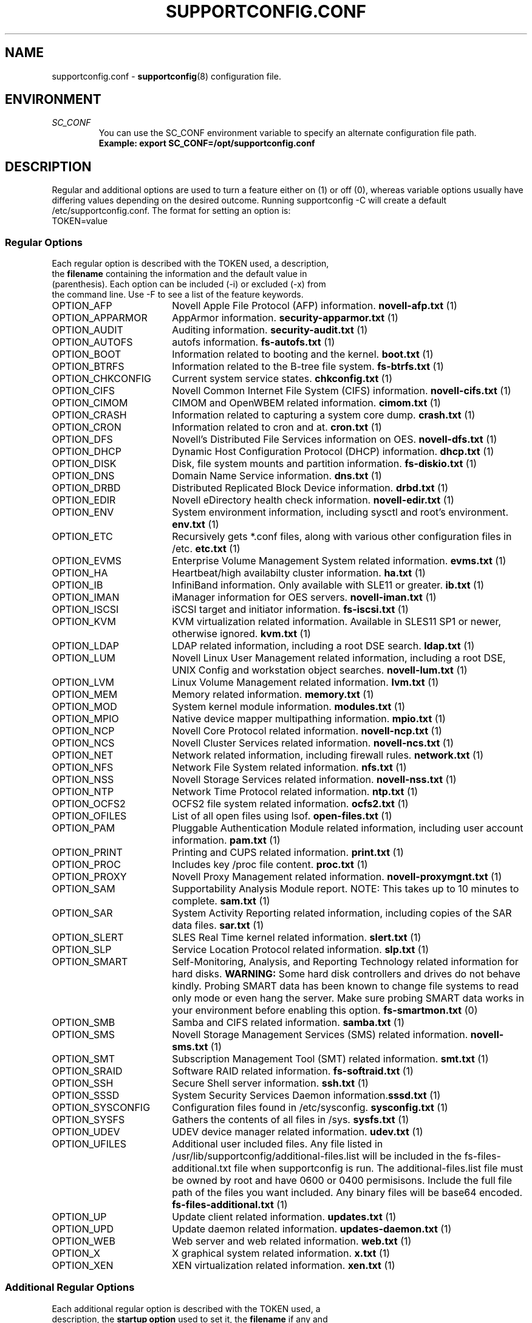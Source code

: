 .TH SUPPORTCONFIG.CONF 5 "12 Mar 2020" "supportutils" "Support Utilities Manual"
.SH NAME
supportconfig.conf \- 
.BR supportconfig (8)
configuration file.
.SH ENVIRONMENT
.I SC_CONF
.RS
You can use the SC_CONF environment variable to specify an alternate configuration file path.
.RE
.RS
.B Example: export SC_CONF=/opt/supportconfig.conf
.RE
.SH DESCRIPTION
Regular and additional options are used to turn a feature either on (1) or off (0), whereas variable options usually have differing values depending on the desired outcome. Running supportconfig -C will create a default /etc/supportconfig.conf. The format for setting an option is:
.TP
TOKEN=value
.SS Regular Options
.TP
Each regular option is described with the TOKEN used, a description, the \fBfilename\fR containing the information and the default value in (parenthesis). Each option can be included (-i) or excluded (-x) from the command line. Use -F to see a list of the feature keywords.
.PD 0
.TP
.TP 18
OPTION_AFP
Novell Apple File Protocol (AFP) information. \fBnovell-afp.txt\fR (1)
.TP
OPTION_APPARMOR
AppArmor information. \fBsecurity-apparmor.txt\fR (1)
.TP
OPTION_AUDIT
Auditing information. \fBsecurity-audit.txt\fR (1)
.TP
OPTION_AUTOFS
autofs information. \fBfs-autofs.txt\fR (1)
.TP
OPTION_BOOT
Information related to booting and the kernel. \fBboot.txt\fR (1)
.TP
OPTION_BTRFS
Information related to the B-tree file system. \fBfs-btrfs.txt\fR (1)
.TP
OPTION_CHKCONFIG
Current system service states. \fBchkconfig.txt\fR (1)
.TP
OPTION_CIFS
Novell Common Internet File System (CIFS) information. \fBnovell-cifs.txt\fR (1)
.TP
OPTION_CIMOM
CIMOM and OpenWBEM related information. \fBcimom.txt\fR (1)
.TP
OPTION_CRASH
Information related to capturing a system core dump. \fBcrash.txt\fR (1)
.TP
OPTION_CRON
Information related to cron and at. \fBcron.txt\fR (1)
.TP
OPTION_DFS
Novell's Distributed File Services information on OES. \fBnovell-dfs.txt\fR (1)
.TP
OPTION_DHCP
Dynamic Host Configuration Protocol (DHCP) information. \fBdhcp.txt\fR (1)
.TP
OPTION_DISK
Disk, file system mounts and partition information. \fBfs-diskio.txt\fR (1)
.TP
OPTION_DNS
Domain Name Service information. \fBdns.txt\fR (1)
.TP
OPTION_DRBD
Distributed Replicated Block Device information. \fBdrbd.txt\fR (1)
.TP
OPTION_EDIR
Novell eDirectory health check information. \fBnovell-edir.txt\fR (1)
.TP
OPTION_ENV
System environment information, including sysctl and root's environment. \fBenv.txt\fR (1)
.TP
OPTION_ETC
Recursively gets *.conf files, along with various other configuration files in /etc. \fBetc.txt\fR (1)
.TP
OPTION_EVMS
Enterprise Volume Management System related information. \fBevms.txt\fR (1)
.TP
OPTION_HA
Heartbeat/high availabilty cluster information. \fBha.txt\fR (1)
.TP
OPTION_IB
InfiniBand information. Only available with SLE11 or greater. \fBib.txt\fR (1)
.TP
OPTION_IMAN
iManager information for OES servers. \fBnovell-iman.txt\fR (1)
.TP
OPTION_ISCSI
iSCSI target and initiator information. \fBfs-iscsi.txt\fR (1)
.TP
OPTION_KVM
KVM virtualization related information. Available in SLES11 SP1 or newer, otherwise ignored. \fBkvm.txt\fR (1)
.TP
OPTION_LDAP
LDAP related information, including a root DSE search. \fBldap.txt\fR (1)
.TP
OPTION_LUM
Novell Linux User Management related information, including a root DSE, UNIX Config and workstation object searches. \fBnovell-lum.txt\fR (1)
.TP
OPTION_LVM
Linux Volume Management related information. \fBlvm.txt\fR (1)
.TP
OPTION_MEM
Memory related information. \fBmemory.txt\fR (1)
.TP
OPTION_MOD
System kernel module information. \fBmodules.txt\fR (1)
.TP
OPTION_MPIO
Native device mapper multipathing information. \fBmpio.txt\fR (1)
.TP
OPTION_NCP
Novell Core Protocol related information. \fBnovell-ncp.txt\fR (1)
.TP
OPTION_NCS
Novell Cluster Services related information. \fBnovell-ncs.txt\fR (1)
.TP
OPTION_NET
Network related information, including firewall rules. \fBnetwork.txt\fR (1)
.TP
OPTION_NFS
Network File System related information. \fBnfs.txt\fR (1)
.TP
OPTION_NSS
Novell Storage Services related information. \fBnovell-nss.txt\fR (1)
.TP
OPTION_NTP
Network Time Protocol related information. \fBntp.txt\fR (1)
.TP
OPTION_OCFS2
OCFS2 file system related information. \fBocfs2.txt\fR (1)
.TP
OPTION_OFILES
List of all open files using lsof. \fBopen-files.txt\fR (1)
.TP
OPTION_PAM
Pluggable Authentication Module related information, including user account information. \fBpam.txt\fR (1)
.TP
OPTION_PRINT
Printing and CUPS related information. \fBprint.txt\fR (1)
.TP
OPTION_PROC
Includes key /proc file content. \fBproc.txt\fR (1)
.TP
OPTION_PROXY
Novell Proxy Management related information. \fBnovell-proxymgnt.txt\fR (1)
.TP
OPTION_SAM
Supportability Analysis Module report. NOTE: This takes up to 10 minutes to complete. \fBsam.txt\fR (1)
.TP
OPTION_SAR
System Activity Reporting related information, including copies of the SAR data files. \fBsar.txt\fR (1)
.TP
OPTION_SLERT
SLES Real Time kernel related information. \fBslert.txt\fR (1)
.TP
OPTION_SLP
Service Location Protocol related information. \fBslp.txt\fR (1)
.TP
OPTION_SMART
Self-Monitoring, Analysis, and Reporting Technology related information for hard disks. 
\fBWARNING:\fR Some hard disk controllers and drives do not behave kindly. Probing SMART data has been known to change file systems to read only mode or even hang the server. Make sure probing SMART data works in your environment before enabling this option. \fBfs-smartmon.txt\fR (0)
.TP
OPTION_SMB
Samba and CIFS related information. \fBsamba.txt\fR (1)
.TP
OPTION_SMS
Novell Storage Management Services (SMS) related information. \fBnovell-sms.txt\fR (1)
.TP
OPTION_SMT
Subscription Management Tool (SMT) related information. \fBsmt.txt\fR (1)
.TP
OPTION_SRAID
Software RAID related information. \fBfs-softraid.txt\fR (1)
.TP
OPTION_SSH
Secure Shell server information. \fBssh.txt\fR (1)
.TP
OPTION_SSSD
System Security Services Daemon information.\fBsssd.txt\fR (1)
.TP
OPTION_SYSCONFIG
Configuration files found in /etc/sysconfig. \fBsysconfig.txt\fR (1)
.TP
OPTION_SYSFS
Gathers the contents of all files in /sys. \fBsysfs.txt\fR (1)
.TP
OPTION_UDEV
UDEV device manager related information. \fBudev.txt\fR (1)
.TP
OPTION_UFILES
Additional user included files. Any file listed in /usr/lib/supportconfig/additional-files.list will be included in the fs-files-additional.txt file when supportconfig is run. The additional-files.list file must be owned by root and have 0600 or 0400 permisisons. Include the full file path of the files you want included. Any binary files will be base64 encoded.  \fBfs-files-additional.txt\fR (1)
.TP
OPTION_UP
Update client related information. \fBupdates.txt\fR (1)
.TP
OPTION_UPD
Update daemon related information. \fBupdates-daemon.txt\fR (1)
.TP
OPTION_WEB
Web server and web related information. \fBweb.txt\fR (1)
.TP
OPTION_X
X graphical system related information. \fBx.txt\fR (1)
.TP
OPTION_XEN
XEN virtualization related information. \fBxen.txt\fR (1)
.PD
.SS Additional Regular Options
.TP
Each additional regular option is described with the TOKEN used, a description, the \fBstartup option\fR used to set it, the \fBfilename\fR if any and the default value in (parenthesis). If no startup option is listed, then you must set this option in the supportconfig.conf file.
.TP
ADD_OPTION_EDIR
Tells the supportconfig to search the file system for all eDirectory instances files. If set, ADD_OPTION_FSLIST is automatically set as well. \fB\-e\fR (0)
.TP
ADD_OPTION_FSLIST
A full file list using find from the root of the filesytem. \fB\-L\fR, \fBfs-files.txt\fR (0)
.TP
ADD_OPTION_LOGS
Includes the entire log file, including comments, instead of just VAR_OPTION_LINE_COUNT lines of it. Additional rotated logs are included if available. \fB\-l\fR (0)
.TP
ADD_OPTION_MINDISK
Minimizes the amount of disk information and detailed scanning. \fB\-d\fR (0)
.TP
ADD_OPTION_MAXYAST
Normally VAR_OPTION_LINE_COUNT lines are gathered from all /var/log/YaST2/* files. This option gathers each entire file.
 \fB\-y\fR (0)
.TP
ADD_OPTION_RPMV
Runs an rpm -V on every installed RPM package. This takes some time to complete. \fB\-v\fR, \fBrpm-verify.txt\fR (0)
.TP
ADD_OPTION_SLP
Normally only the base SLP service types are listed. This option allows you to query each of the discovered service types individually. \fB\-s\fR, \fBslp.txt\fR (0)
.PD
.SS Variable Options
.TP
Each variable option is described with the TOKEN used, a description, the \fBstartup option\fR used to set the TOKEN, and the default value in (parenthesis).
.TP
VAR_OPTION_BIN_TIMEOUT_SEC
The number of seconds to wait before ignoring a timed command. Commands that have been timed will show a progress dot '.' on the screen every 30 seconds while waiting for the command to complete. If the command does not complete within the VAR_OPTION_BIN_TIMEOUT_SEC period, it is ignored and the supportconfig moves on to gather additional information. If the command completes before supportconfig finishes, it's output will be included in the tar ball. The timed command has been backgrounded and left running. You may need to kill this process, and the log file will identify what the process is. \fB\-T\fR (300)
.TP
VAR_OPTION_CONTACT_COMPANY
Company name to include in the basic-environment.txt \fB\-O\fR (Not Set)
.TP
VAR_OPTION_CONTACT_EMAIL
Contact's email address to include in the basic-environment.txt \fB\-E\fR (Not Set)
.TP
VAR_OPTION_CONTACT_NAME
Contact's name to include in the basic-environment.txt \fB\-N\fR (Not Set)
.TP
VAR_OPTION_CONTACT_PHONE
Contact's phone number to include in the basic-environment.txt \fB\-P\fR (Not Set)
.TP
VAR_OPTION_CONTACT_STOREID
Contact's company store identifier to include in the basic-environment.txt \fB\-W\fR (Not Set)
.TP
VAR_OPTION_CONTACT_TERMINALID
Contact's company terminal identifier to include in the basic-environment.txt \fB\-M\fR (Not Set)
.TP
VAR_OPTION_CUSTOM_ARCH
Includes the string to create a custom tar ball filename in the format scc_<string> \fB\-B\fR (Not Set)
.RS

.RE
.RS
You can easily include supportconfig information in the tar ball filename with the supported string qualifiers listed below. 
All spaces are replaced with underscores. The -q and -u startup options automatically append "_%u" onto the filename, 
unless a %u is specified in the string already. A pre-existing archive directory or tar ball filename will also trigger 
appending a "_%u" onto the filename.
.RE
.RS
.B %r
- Service Request number
.RE
.RS
.B %s
- Server's hostname
.RE
.RS
.B %d
- Supportconfig run date
.RE
.RS
.B %t
- Supportconfig run time
.RE
.RS
.B %u
- A supportconfig unique identifier, UUID or mktemp with 30 places if uuidgen isn't found
.RE
.RS
.B %B
- The base filename options = %s_%d_%t
.RE
.RS

.RE
.RS
.B Examples:
.RE
.RS
The default supportconfig file format \fBscc_%B\fR or \fBscc_%s_%d_%t\fR yields "scc_hostname_100326_1105.tbz"
.RE
.RS
\fBsupportconfig \-B "before problem %s"\fR yields "scc_before_problem_hostname.tbz"
.RE
.RS
\fBsupportconfig \-B "testcase 1 %d-%t"\fR yields "scc_testcase_1_100326-1105.tbz"
.RE
.RS
\fBsupportconfig \-qB "testcase %d %t"\fR yields "scc_testcase_100326_1105_21a17f8c-13c2-44ff-b0ef-29b7fa7d91c0.tbz"
.RE
.RS
\fBsupportconfig \-B "testcase %d %t %u"\fR yields "scc_testcase_100326_1105_21a17f8c-13c2-44ff-b0ef-29b7fa7d91c0.tbz"
.RE
.RS
\fBsupportconfig \-B "%r bad" -r 12345678901\fR yields "scc_SR12345678901_bad.tbz"
.RE
.TP
VAR_OPTION_HBREPORT_DIRS
The directories in which to look for hb_report tar balls with filenames that begin with hb_report, hb-report or hbreport and end in .tar.bz2. \fBNone\fR ("/tmp /root /var/log")
.TP
VAR_OPTION_HEADER_FILE
If VAR_OPTION_HEADER_FILE exists, it will be prepended to each supportconfig text file. Useful for including legal or instructional statements at the beginning of each file. \fBNone\fR (/usr/lib/supportconfig/header.txt)
.TP
VAR_OPTION_GPG_UID
The GPG recipient's user ID used to encrypt the supportconfig tar ball for more secure uploads. \fB\-G\fR (Not Set)
.TP
VAR_OPTION_LINE_COUNT
The number of lines to include when getting a log file. Zero means get the entire file. \fB\-I\fR (500)
.TP
VAR_OPTION_LOG_DIRS
The supportconfig tar ball location. The first valid location in the list is always used. \fB\-R\fR ("/var/log /tmp")
.TP
VAR_OPTION_MSG_MAXSIZE
The maximum number of /var/log/messages lines to get. Zero means get the entire file. \fB\-X\fR (500000)
.TP
VAR_OPTION_PENGINE_FILES_LIMIT
The maximum number of heartbeat policy engine log files to include in the supportconfig tar ball. \fB\-H\fR (250)
.TP
VAR_OPTION_RM_LOCAL_FILE
Removes the local supportconfig tar ball file when supportconfig completes. Useful when uploading the tar ball to another server and no local copy is wanted. \fBNone\fR (0)
.TP
VAR_OPTION_SBM
Screen buffer mode. Useful for third party applications running supportconfig. No status or progress is displayed on screen, just the current supportconfig gathering action. All status information is logged in supportconfig.txt. \fB\-b\fR (0)
.TP
VAR_OPTION_SAR_FILES_LIMIT
The maximum number of SAR data files to include in the supportconfig tar ball. \fB\-S\fR (30)
.TP
VAR_OPTION_SILENT
When set to 1, supportconfig runs in quiet mode. This option is useful if you plan on running regular supportconfigs in a cron job for example. \fB\-Q\fR (0)
.TP
VAR_OPTION_UNIQUE_FILE
When set to 1, supportconfig adds a unique identifier string to the tar ball filename. This option is usually not needed, but is useful for public upload sites, like SUSE or service providers. \fB\-q\fR (0)
.TP
VAR_OPTION_UPLOAD_ALT
Specifies an alternate upload target where the supportconfig tar ball will be uploaded, when using the \fB\-a\fR startup option. You should use the \fB\-r\fR \fIsrnum\fR to specify the service request number for all tar balls uploaded to SUSE. \fB\-a\fR (SUSE_UPLOAD_EMEA_FTP)
.TP
VAR_OPTION_UPLOAD_TARGET
Specifies where the supportconfig tar ball will be uploaded, when using the \fB\-u\fR startup option. The default is SUSE's anonymous FTP upload server. You should use the \fB\-r\fR \fIsrnum\fR to specify the service request number for all tar balls uploaded to SUSE. \fB\-u\fR (SUSE_UPLOAD_NA_FTP)
.TP
VAR_OPTION_WAIT_TRACE
Enables the wait trace verbose logging option. When enabled, a time stamp before and after each command or file logged in supportconfig is displayed.\fB\-w\fR (0)
.PD
.SH REPORTING BUGS
Please submit bug fixes or comments via:
.B
http://en.opensuse.org/Supportutils#Reporting_Bugs
.SH AUTHOR
Jason Record <jrecord@suse.com>
.SH SEE ALSO
.BR supportconfig (8)
.BR scplugin.rc (3)
